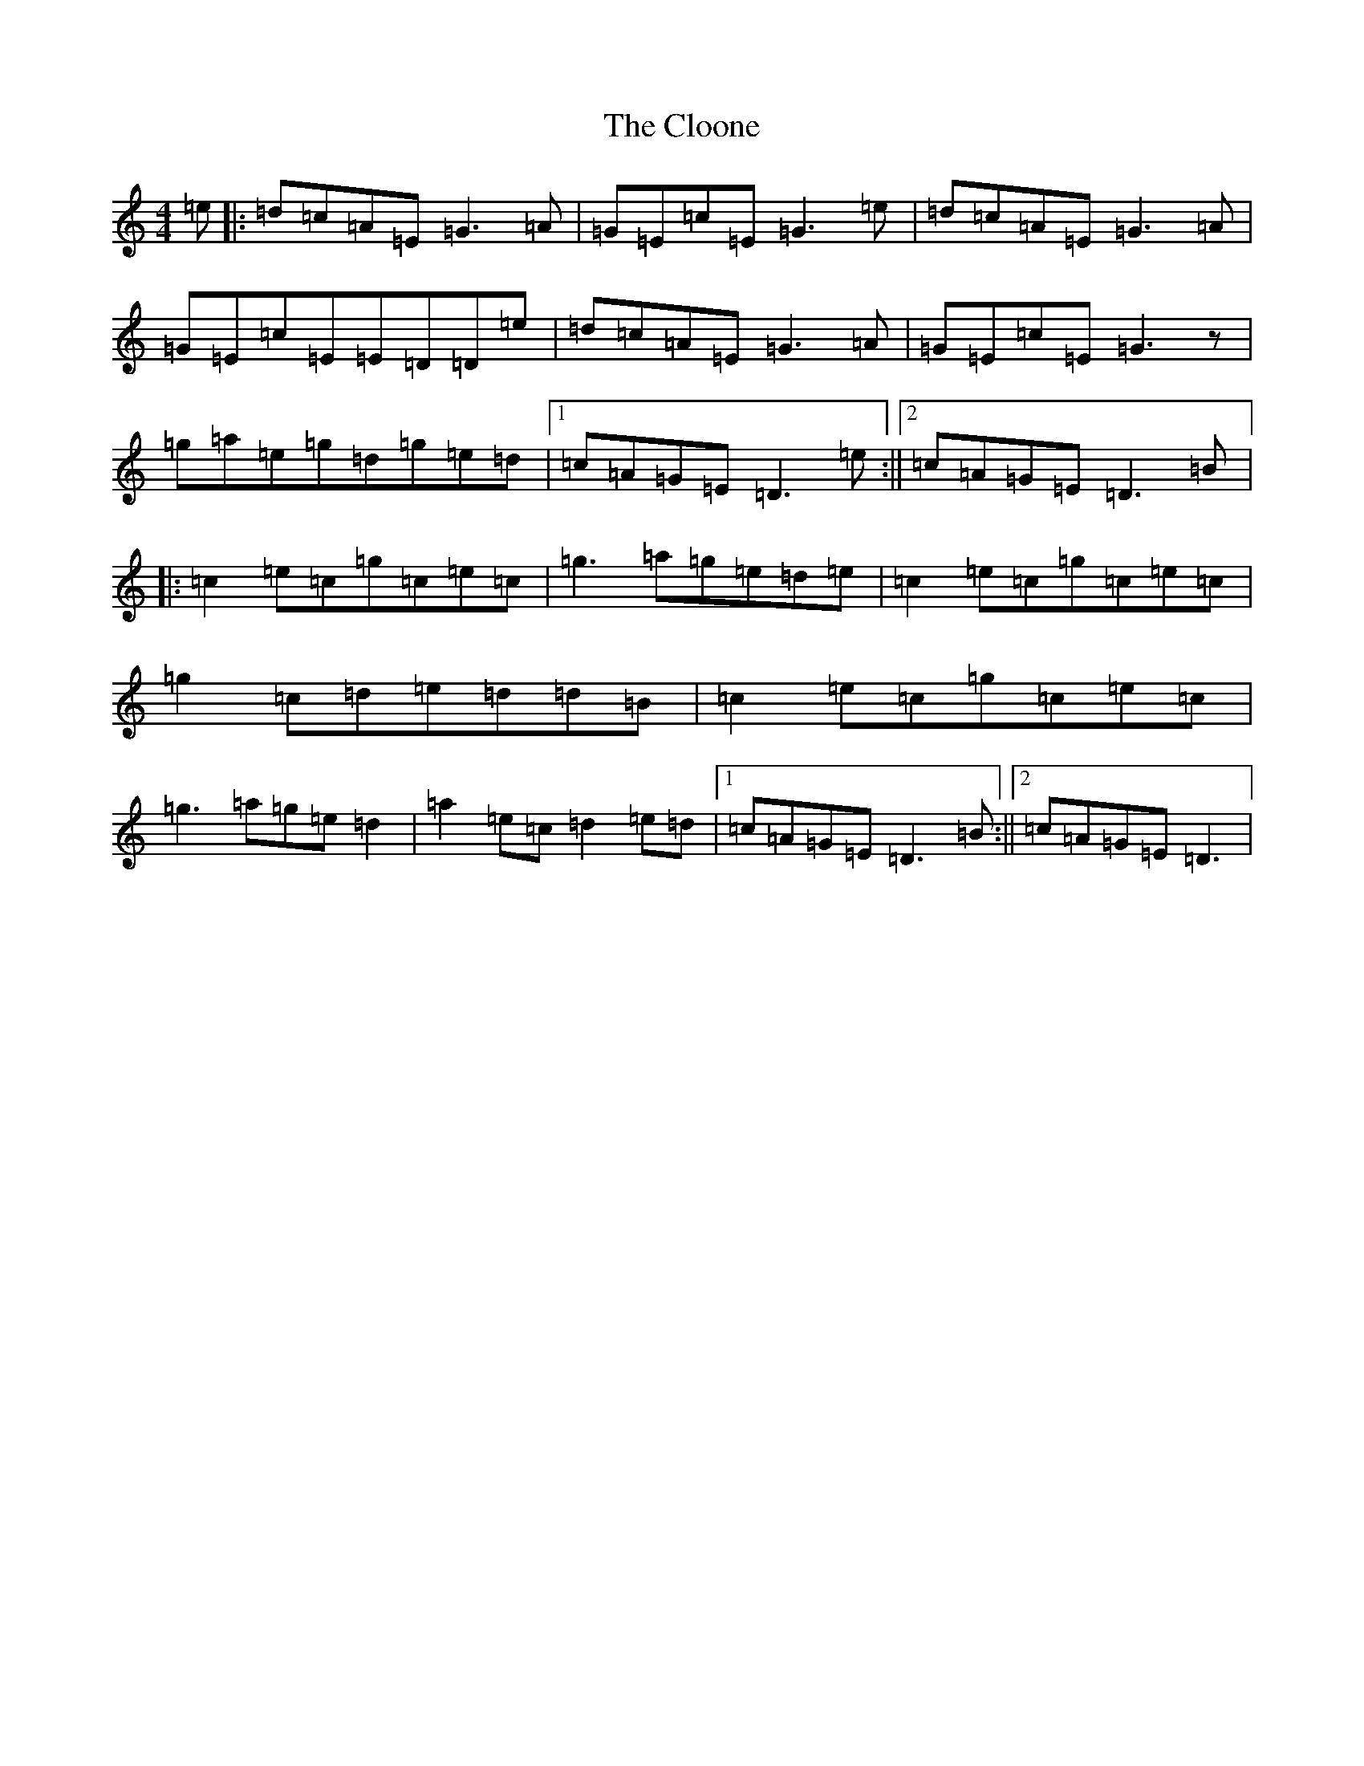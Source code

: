 X: 3831
T: Cloone, The
S: https://thesession.org/tunes/1644#setting1644
R: reel
M:4/4
L:1/8
K: C Major
=e|:=d=c=A=E=G3=A|=G=E=c=E=G3=e|=d=c=A=E=G3=A|=G=E=c=E=E=D=D=e|=d=c=A=E=G3=A|=G=E=c=E=G3z|=g=a=e=g=d=g=e=d|1=c=A=G=E=D3=e:||2=c=A=G=E=D3=B|:=c2=e=c=g=c=e=c|=g3=a=g=e=d=e|=c2=e=c=g=c=e=c|=g2=c=d=e=d=d=B|=c2=e=c=g=c=e=c|=g3=a=g=e=d2|=a2=e=c=d2=e=d|1=c=A=G=E=D3=B:||2=c=A=G=E=D3|